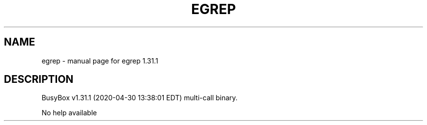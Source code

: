.\" DO NOT MODIFY THIS FILE!  It was generated by help2man 1.47.8.
.TH EGREP "1" "April 2020" "Fidelix 1.0" "User Commands"
.SH NAME
egrep \- manual page for egrep 1.31.1
.SH DESCRIPTION
BusyBox v1.31.1 (2020\-04\-30 13:38:01 EDT) multi\-call binary.
.PP
No help available

